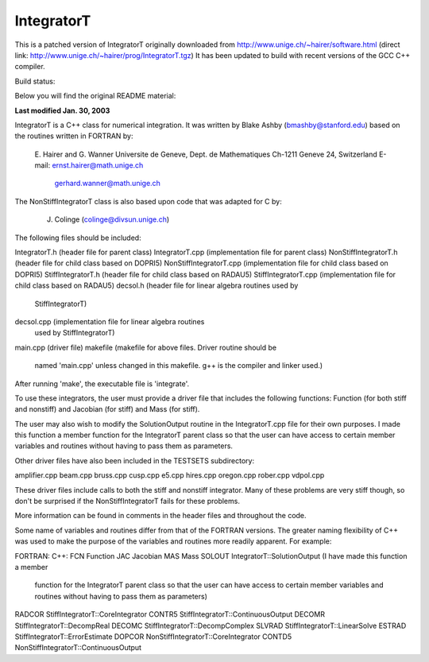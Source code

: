 IntegratorT
===========
This is a patched version of IntegratorT originally downloaded from
http://www.unige.ch/~hairer/software.html (direct link: http://www.unige.ch/~hairer/prog/IntegratorT.tgz)
It has been updated to build with recent versions of the GCC C++ compiler.

Build status:

.. image:: http://hera.physchem.kth.se:9090/api/badges/bjodah/IntegratorT/status.svg
   :target: http://hera.physchem.kth.se:9090/bjodah/IntegratorT
   :alt: Build status

Below you will find the original README material:


**Last modified Jan. 30, 2003**

IntegratorT is a C++ class for numerical integration. It was written by
Blake Ashby (bmashby@stanford.edu) based on the routines written in 
FORTRAN by: 

         E. Hairer and G. Wanner
         Universite de Geneve, Dept. de Mathematiques
         Ch-1211 Geneve 24, Switzerland
         E-mail:  ernst.hairer@math.unige.ch
                  gerhard.wanner@math.unige.ch
		  
The NonStiffIntegratorT class is also based upon code that was adapted 
for C by:
	 
	 J. Colinge (colinge@divsun.unige.ch)
		  
The following files should be included:

IntegratorT.h           (header file for parent class)
IntegratorT.cpp         (implementation file for parent class)
NonStiffIntegratorT.h   (header file for child class based on DOPRI5)
NonStiffIntegratorT.cpp (implementation file for child class based on DOPRI5)
StiffIntegratorT.h      (header file for child class based on RADAU5)
StiffIntegratorT.cpp    (implementation file for child class based on RADAU5)
decsol.h                (header file for linear algebra routines used by
                         StiffIntegratorT)
decsol.cpp              (implementation file for linear algebra routines 
                         used by StiffIntegratorT)
main.cpp                (driver file) 
makefile                (makefile for above files. Driver routine should be
                         named 'main.cpp' unless changed in this makefile.
			 g++ is the compiler and linker used.)
			 
After running 'make', the executable file is 'integrate'.

To use these integrators, the user must provide a driver file that includes
the following functions: Function (for both stiff and nonstiff) and Jacobian
(for stiff) and Mass (for stiff). 

The user may also wish to modify the SolutionOutput routine in the 
IntegratorT.cpp file for their own purposes. I made this function a member 
function for the IntegratorT parent class so that the user can have access 
to certain member variables and routines without having to pass them as 
parameters.

Other driver files have also been included in the TESTSETS subdirectory:

amplifier.cpp  
beam.cpp  
bruss.cpp  
cusp.cpp  
e5.cpp  
hires.cpp  
oregon.cpp  
rober.cpp  
vdpol.cpp

These driver files include calls to both the stiff and nonstiff integrator.
Many of these problems are very stiff though, so don't be surprised if the
NonStiffIntegratorT fails for these problems.

More information can be found in comments in the header files and throughout
the code.

Some name of variables and routines differ from that of the FORTRAN versions.
The greater naming flexibility of C++ was used to make the purpose of the 
variables and routines more readily apparent. For example:

FORTRAN:      C++:
FCN           Function
JAC           Jacobian
MAS           Mass
SOLOUT        IntegratorT::SolutionOutput (I have made this function a member 
                 function for the IntegratorT parent class so that the user 
		 can have access to certain member variables and routines 
		 without having to pass them as parameters)
RADCOR        StiffIntegratorT::CoreIntegrator
CONTR5        StiffIntegratorT::ContinuousOutput
DECOMR        StiffIntegratorT::DecompReal
DECOMC        StiffIntegratorT::DecompComplex
SLVRAD        StiffIntegratorT::LinearSolve
ESTRAD        StiffIntegratorT::ErrorEstimate
DOPCOR        NonStiffIntegratorT::CoreIntegrator
CONTD5        NonStiffIntegratorT::ContinuousOutput


